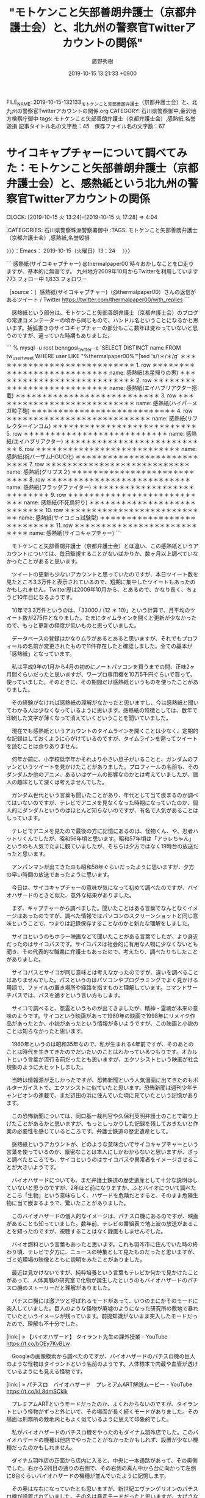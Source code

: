#+TITLE: "モトケンこと矢部善朗弁護士（京都弁護士会）と、北九州の警察官Twitterアカウントの関係"
#+AUTHOR: 廣野秀樹
#+EMAIL:  hirono2013k@gmail.com
#+DATE: 2019-10-15 13:21:33 +0900
FILE_NAME: 2019-10-15-132133_モトケンこと矢部善朗弁護士（京都弁護士会）と、北九州の警察官Twitterアカウントの関係.org
CATEGORY: 石川県警察御中,金沢地方検察庁御中
tags: モトケンこと矢部善朗弁護士（京都弁護士会）,感熱紙,名誉毀損
記事タイトル名の文字数：45　保存ファイル名の文字数：67
#+STARTUP: showeverything


* サイコキャプチャーについて調べてみた：モトケンこと矢部善朗弁護士（京都弁護士会）と、感熱紙という北九州の警察官Twitterアカウントの関係
  CLOCK: [2019-10-15 火 13:24]--[2019-10-15 火 17:28] =>  4:04

:CATEGORIES: 石川県警察珠洲警察署御中
:TAGS: モトケンこと矢部善朗弁護士（京都弁護士会）,感熱紙,名誉毀損

〉〉〉：Emacs： 2019-10-15（火曜日）13：24　 〉〉〉

```
感熱紙(サイコキャプチャー)
@thermalpaper00
時々おかしなことを口走りますが、基本的に無害です。
九州地方2009年10月からTwitterを利用しています
773 フォロー中
1,833 フォロワー

［source：］感熱紙(サイコキャプチャー)（@thermalpaper00）さんの返信があるツイート / Twitter https://twitter.com/thermalpaper00/with_replies
```

　感熱紙という部分は、モトケンこと矢部善朗弁護士（京都弁護士会）のブログの常連コメンテーターの頃から同じもので、ハンドル名ということになるかと思います。括弧書きのサイコキャプチャーの部分もここ数年は変わっていないと思うのですが、違っていた時期もありました。

```
 % mysql -u root benngosi_twitter -e 'SELECT DISTINCT name FROM tw_user_tweet WHERE user LIKE "%thermalpaper00%"\G'|sed 's/\＊/＊/g'
＊＊＊＊＊＊＊＊＊＊＊＊＊＊＊＊＊＊＊＊＊＊＊＊＊＊＊ 1. row ＊＊＊＊＊＊＊＊＊＊＊＊＊＊＊＊＊＊＊＊＊＊＊＊＊＊＊
name: 感熱紙(木星帰りの男)
＊＊＊＊＊＊＊＊＊＊＊＊＊＊＊＊＊＊＊＊＊＊＊＊＊＊＊ 2. row ＊＊＊＊＊＊＊＊＊＊＊＊＊＊＊＊＊＊＊＊＊＊＊＊＊＊＊
name: 感熱紙(エイハブリアクター搭載)
＊＊＊＊＊＊＊＊＊＊＊＊＊＊＊＊＊＊＊＊＊＊＊＊＊＊＊ 3. row ＊＊＊＊＊＊＊＊＊＊＊＊＊＊＊＊＊＊＊＊＊＊＊＊＊＊＊
name: 感熱紙(ハイパーメガ粒子砲)
＊＊＊＊＊＊＊＊＊＊＊＊＊＊＊＊＊＊＊＊＊＊＊＊＊＊＊ 4. row ＊＊＊＊＊＊＊＊＊＊＊＊＊＊＊＊＊＊＊＊＊＊＊＊＊＊＊
name: 感熱紙(リフレクターインコム)
＊＊＊＊＊＊＊＊＊＊＊＊＊＊＊＊＊＊＊＊＊＊＊＊＊＊＊ 5. row ＊＊＊＊＊＊＊＊＊＊＊＊＊＊＊＊＊＊＊＊＊＊＊＊＊＊＊
name: 感熱紙(エイハブリアクター)
＊＊＊＊＊＊＊＊＊＊＊＊＊＊＊＊＊＊＊＊＊＊＊＊＊＊＊ 6. row ＊＊＊＊＊＊＊＊＊＊＊＊＊＊＊＊＊＊＊＊＊＊＊＊＊＊＊
name: 感熱紙(祝バーザムHGUC化)
＊＊＊＊＊＊＊＊＊＊＊＊＊＊＊＊＊＊＊＊＊＊＊＊＊＊＊ 7. row ＊＊＊＊＊＊＊＊＊＊＊＊＊＊＊＊＊＊＊＊＊＊＊＊＊＊＊
name: 感熱紙(グリプス２)
＊＊＊＊＊＊＊＊＊＊＊＊＊＊＊＊＊＊＊＊＊＊＊＊＊＊＊ 8. row ＊＊＊＊＊＊＊＊＊＊＊＊＊＊＊＊＊＊＊＊＊＊＊＊＊＊＊
name: 感熱紙(フラッグファイター)
＊＊＊＊＊＊＊＊＊＊＊＊＊＊＊＊＊＊＊＊＊＊＊＊＊＊＊ 9. row ＊＊＊＊＊＊＊＊＊＊＊＊＊＊＊＊＊＊＊＊＊＊＊＊＊＊＊
name: 感熱紙(不死鳥狩り)
＊＊＊＊＊＊＊＊＊＊＊＊＊＊＊＊＊＊＊＊＊＊＊＊＊＊＊ 10. row ＊＊＊＊＊＊＊＊＊＊＊＊＊＊＊＊＊＊＊＊＊＊＊＊＊＊＊
name: 感熱紙(サイコミュ試験型)
＊＊＊＊＊＊＊＊＊＊＊＊＊＊＊＊＊＊＊＊＊＊＊＊＊＊＊ 11. row ＊＊＊＊＊＊＊＊＊＊＊＊＊＊＊＊＊＊＊＊＊＊＊＊＊＊＊
name: 感熱紙(サイコキャプチャー)
```

　モトケンこと矢部善朗弁護士（京都弁護士会）とは違い、この感熱紙というアカウントについては、毎日監視することがないばかりか、数ヶ月以上調べていなかったことがあると思います。

　ツイートの更新も少ないアカウントと思っていたのですが、本日ツイート数を見たところ3.3万件と表示されているので、短期に集中したツイートもあったのかもしれません。Twitter歴は2009年10月から、とあるので、かなり長く、ちょうど10年目になるようです。

　10年で3.3万件というのは、「33000 / (12 ＊ 10)」という計算で、月平均のツイート数が275件となりました。たまにタイムラインを開くと更新が少なかったので、もっと更新の頻度が低いものと思っていました。

　データベースの登録はかなりムラがあるとあると思いますが、それでもプロフィールの名前が変更されたもので11件存在したと確認しました。全ての基本が「感熱紙」となっています。

　私は平成9年の1月から4月の初めにノートパソコンを買うまでの間、正味2ヶ月間ぐらいだったと思いますが、ワープロ専用機を10万5千円ぐらいで買って、使っていました。そのときに、その期間だけ感熱紙というものを使ったことがありました。

　その経験がなければ感熱紙の理解がなかったと思いますし、今は感熱紙と聞いてわかる人は少なくなっているように思います。感熱紙の特徴としては、数年で印刷した文字が薄くなって消えていくということを聞いていました。

　現在でも感熱紙というアカウントのタイムラインを開くことは少なく、定期的な記録はしておくように心がけているのですが、タイムラインを遡ってツイートを読むことは余りありません。

　何年か前に、小学校低学年かそれより小さい息子がいることと、ガンダムのファンというツイートを見かけたことがありました。プロフィールの名前も、そのダンダムか他のアニメ、あるいはゲームの影響なのかとは考えていましたが、個人の趣味として深くは考えませんでした。

　ガンダム世代という言葉も聞いたことがあり、年代として当て嵌まるのか調べてはいないのですが、テレビでアニメを見なくなった時期になっていたのか、個人的にダンダムというのはほとんど知らないのですが、有名で人気があることはしっています。

　テレビでアニメを見たので最後の方に記憶にあるのは、怪物くん、や、忍者ハットリくんでしたが、昭和56年頃と思います。昭和57年頃は「アラレちゃん」というのも人気でたまに観ていましたが、そちらは夕方ではなく19時台の放送だったと思います。

　アンパンマンが出てきたのも昭和58年ぐらいだったように思いますが、夕方の早い時間の放送であったように思います。

　今日は、サイコキャプチャーの意味が気になって初めて調べたのですが、バイオハザードのときと似た、意外な結果がありました。

　まず、キャプチャーから調べました。聞いたことはある言葉でなんとなくイメージはあったのですが、調べた情報ではパソコンのスクリーンショットと同じ意味ということで、つまりは記録保存することなのかと新たな理解をしました。

　サイコというのもホラー映画などで聞いたことがある言葉でしたが、より身近だったのはサイコパスです。サイコパスは社会的に有用な人物に少なくないとも聞き、その代表的な職業に弁護士もあったので、考えたり、調べたりもしたことがありました。

　サイコパスとサイコが同じ意味とは考えなかったのですが、違いを調べることはありませんでした。パスというのはパソコンやプログラミングでよく見かける用語で、ファイルの置き場所や経路を指すものと理解しています。コマンドサーチパスでは、パスを通すという言い方もします。

　サイコで調べると、怨霊というものが出てきましたが、精神・霊魂が本来の意味のようです。サイコという映画があって1960年の映画で1998年にリメイク作品があったとか、小説があったという情報が多いようですが、この映画と小説のことは知らなかったと思います。

　1960年というのは昭和35年なので、私が生まれる4年前ですが、そのあとのことは時代を生きてきたのでだいたいのことはわかっているつもりです。オカルトという言葉が流行る前だったとも思いますが、エクソシストという映画が社会現象のように大ヒットしました。

　当時は情報源が乏しかったですが、恐怖新聞という人気漫画に出てきたのもポルターガイストで、エクソシストに似ていたと思います。恐怖新聞は週刊少年チャンピオンの連載で、まだ辺田の浜に住んでいた頃に見ていたという記憶があります。

　この恐怖新聞については、岡口基一裁判官や久保利英明弁護士のことで取り上げたことがあるかと思いますが、もっとしっかりした記録を残しておきたいと作業の必要性を感じているところです。弁護士鉄道の歴史遺産として。

　感熱紙というアカウントが、どのような意味合いでサイコキャプチャーという言葉を使っているのか、厳密なことは本人にしかわからないと思いますが、ざっと調べたところでも、サイコというのはサイコパスや異常者をイメージさせることが大きいようです。

　バイオハザードについても、まだ弁護士鉄道の歴史遺産として十分な説明はしていないと思うのですが、2年ほど前になりますか、ふとバイオについて調べたところ「生物」という意味らしく、ハザードを危険だとすると、そのまま危険生物に当て嵌まるようで、驚いたことがありました。

　このバイオハザードの個人的なイメージは、パチスロ機にあるのですが、映画があることも知っていました。数年前、テレビの番組表で地上波の放送があることを知ったのですが、視聴することはなく録画もしませんでした。

　バイオ燃料という言葉もあったと思います。これも羽咋市に住んでいた時の終わり頃、テレビで夕方に、ニュースの特集として見たものだったと思いますが、ゴミ処理場の映像とともに説明をみたことがありました。

　最近は見かけないですが、純粋培養という言葉もテレビか何かで見かけたことがあって、人体実験の研究室で化物が誕生したというのもバイオハザードのパチスロ機のストーリーだと理解がありました。

　パチスロ機には激アツと呼ばれるモードがあって、いつのまにかそのモードに突入していました。巨人のような怪物が廃墟のようになった研究所の敷地で暴れていたというイメージが残っています。前提知識がないまま突入したモードだったので、理解も不十分でした。

[link:] » 【バイオハザード】 タイラント先生の課外授業 - YouTube https://t.co/bOEy7KvBLw

　Googleの画像検索から調べたのですが、バイオハザードのパチスロ機の巨人のような怪物はタイラントという名前のようです。人体標本で内蔵や血管が透けているようにも見える怪物です。

[link:] » パチスロ　バイオハザード　プレミアムART解説ムービー - YouTube https://t.co/kL8dmSCklk

　プレミアムARTというモードだったのか、よくわからないのですが、タイラントという怪物がずっと外にいて、その場面が長く続くモードがありました。その場面は刑務所の敷地内ともよく似ているように思えて印象的でした。

　私がバイオハザードのパチスロ機をやったのもダイナム羽咋店でした。このバイオハザードの機種は他店でやったことがなかったかもしれず、設置が少ない機種だったのかもしれません。

　ダイナム羽咋店の正面から店内に入ると、中央に一本通路があって、その奥側でした。右から2列目の通りの右側で、その右側の真ん中から台に向かって左側に8台ぐらいバイオハザードの機種が並んでいたように記憶します。

　その奥は左右になっていたとも思いますが、新世紀エヴァンゲリオンのパチスロ機が設置されていました。その名は暴走モードだったと思いますが、大げさな演出の割に、メダルの増えることが少ないモードで、期待することもなかったように思います。

　この右から2列目の通路の奥の左側は、全部が「押忍番長」という機種だったこともあったかと思います。通路の手前側というのは、正面の大きなガラスで外の明るい日差しがそのまま差し込んでいたように思いますが、恐怖新聞のパチスロ機が5台ほど並んでいたこともありました。

　ダイナム羽咋店でパチスロ機があったのは、正面右端からの2列だけだったと思います。真ん中の通路が仕切りにもなっていて左右にパチスロ機が並んでいました。

　ダイナム羽咋店が出来た頃は、まだ4号機の時代だったかもしれないですが、すぐに5号機に入れ替わって、4号機で最後まで残っていた機種は「俺の空」だけでした。申請を受けた後の残りの期間が長かったという話も聞いたことはありました。

　当時のパチスロ機をやったことがない人は、さっぱりわからない話だと思いますが、4号機で爆発的な人気だったのが「北斗の拳」と「吉宗」でした。ギャンブル性が高すぎると問題になって、規制されたのが5号機でした。

　5号機の北斗の拳が最初に出た頃は、まだ人気があってダイナム羽咋店でも設置台数が多かったですが、その後の新機種では人気もなくなって設置台数も少なくなっていました。

　その設置台数が少なくなった北斗の拳の新機種でしたが、演出に「大王様」というのがありました。この大王というのはラオウになりますが、ストーリーの主人公がケンシロウではなくラオウとなっていたかもしれません。

　これまでに何度か書いてきたことですが、週刊少年ジャンプに「北斗の拳」の連載が始まり、ずいぶんと人気でもあったのですが、ちょうどその連載が始まってしばらくしてから私は漫画離れとなり、それ以来、現在までその手の週刊誌の漫画はほとんど見ることがありません。

　その手ではない週刊誌の漫画は、その後もよく見る時期がありました。週刊少年ジャンプや週刊少年マガジンという分厚い雑誌の漫画は全く手にもしなくなったのですが、週刊漫画、モーニング、ヤングマガジン、ビックコミックスピリッツというタイプのものは、よく見ていました。

　長距離トラック運転手をしている頃、コンビニで立ち読みをしたり、買うことも多かったのですが、暇つぶしと同時に、雰囲気が割と好きであったように思います。

　パチスロ機というのもけっこう雰囲気が好きでした。金沢市場輸送の仕事は忙しいこともありましたが、時間つぶしに難儀する仕事でもありました。青果物や鮮魚という市場の仕事は、現地での待ち時間が長かったからです。連休だと3日ぐらい待機することがありました。

　漫画の単行本というのも平成に入ってからは買ったことがなかったかもしれません。１つだけ金沢刑務所の拘置所にいるときに、代紋という漫画の単行本を１つ私物購入したことがありました。１つとても気になる場面があったからだと思います。

　漫画は子どもの頃によく読んでいましたが、他にすることがなかったというのも大きいかと思います。娯楽が少ない時代でしたし、ファミコンがブームになったのも18歳ぐらいだったと思いますが、やることはなかったです。

　ただ、パチスロやパチンコをやめるために、テレビゲームを始めたことがありました。PCエンジンと言われたカード式でしたが、まもなくCDロームを使える機器を買いました。当時で5万円以上はしたと思います。最先端のゲームだったとも思います。

　最近は、Twitterの弁護士がそのまま漫画やゲームのキャラクターのように思えることが多いのですが、実際そのままのようなツイートをしてきたのも深澤諭史弁護士であります。

[link:] 2019年10月15日16時32分の登録： REGEXP：”クエスト”／深澤諭史（@fukazawas）の検索（2015-10-22〜2019-06-07／2019年10月15日16時32分の記録27件） http://hirono2014sk.blogspot.com/2019/10/regexpfukazawas2015-10-222019-06.html

　まとめ記事を作成してから気がついたのですが、ドラゴンクエストという人気ゲームがありました。クエストというのはゲームによく出てくる言葉だと思ったのですが、印象に強くあったのは深澤諭史弁護士の「法クラクエスト」です。

▶（05／27） TW fukazawas（深澤諭史） 日時：2016-07-27 09:44:00 +0900 URL： https://twitter.com/fukazawas/status/758100645551276032
{% tweet 758100645551276032 %}
> 異世界の勇者「うちの世界じゃ，『魔王を倒せ』と王様はいうのだけれども，５０ゴールドと最安装備しかもらえないんだ。酷いだろ。」 \n \n 法クラの勇者「先払いしてもらえるだけいいじゃないか。こっちの王様（冒険者テラス）じゃ，実費も後払で下手すりゃ踏み倒されるんだぞ」 \n #法クラクエスト

▶（06／27） TW fukazawas（深澤諭史） 日時：2016-07-27 09:50:00 +0900 URL： https://twitter.com/fukazawas/status/758102303761047552
{% tweet 758102303761047552 %}
> 冒険者テラス「隣町に魔王軍が向かっている！隣町を救うため，直ちに急行して下さい！」 \n （討伐後） \n 冒険者テラス「魔王軍の到着後のため，報酬はゼロゴールドです。」 \n #法クラクエスト

▶（07／27） RT fukazawas（深澤諭史）｜Jakotsunya（魔王じゃこにゃー） 日時：2016-07-27 10:02:00 +0900／2013-12-19 22:33:00 +0900 URL： https://twitter.com/fukazawas/status/758105254483283969 https://twitter.com/Jakotsunya/status/413663480781103104
{% tweet 758105254483283969 %}
> この世界がおかしくなったのは、今の司法改革になってからじゃ・・・ \n \n #法クラクエスト

▶（13／27） TW fukazawas（深澤諭史） 日時：2017-05-16 22:24:00 +0900 URL： https://twitter.com/fukazawas/status/864471601772765184
{% tweet 864471601772765184 %}
> 「弁護士よ！ \n なにゆえ　国選や扶助事件を　じゅにん　するのか？ \n 弁護士の苦しみこそ　わが　よろこび。 \n じょうぶつするものこそ　うつくしい。 \n さあ　わが　ほうしゅうけっていの　まえで　ふんしするがよい！ \n 」 \n #法クラクエスト

▶（21／27） TW fukazawas（深澤諭史） 日時：2018-08-26 09:36:00 +0900 URL： https://twitter.com/fukazawas/status/1033513481381629952
{% tweet 1033513481381629952 %}
> 弁護士の困窮こそ，わがよろこび。成仏する者こそ，美しい。 \n さあ，我が報酬決定の前で憤死するがよい！ \n #法クラクエストにありがちなこと

▶（22／27） TW fukazawas（深澤諭史） 日時：2018-08-26 12:57:00 +0900 URL： https://twitter.com/fukazawas/status/1033564022983938048
{% tweet 1033564022983938048 %}
> 非弁「せんせいは どんと かまえてくれるだけで いいです。げつがく５０まんえん を ほしょうしましょう」 \n #法クラクエストにありがちなこと

▶（24／27） RT fukazawas（深澤諭史）｜popohito（ぽぽひと@常時発動型煽りスキル持ち） 日時：2019-06-07 14:34:00 +0900／2019-06-07 13:35:00 +0900 URL： https://twitter.com/fukazawas/status/1136869069926195200 https://twitter.com/popohito/status/1136854108101496832
{% tweet 1136869069926195200 %}
> ちょうていいいん「きじつをぞっこうさせてくださいますね？」 \n \n はい \n ➡️いいえ \n \n ちょうていいいん「そんな ひどい……。」 \n ちょうていいいん「きじつをぞっこうさせてくださいますね？」 \n \n #法クラクエスト

　この「ぽぽひと」というアカウントもまるでゲームのキャラクターなのですが、感熱紙と同じく「ぽぽひと」以外の部分は、プロフィールの名前を何度か変更させてきたように思います。

```
% mysql -u root benngosi_twitter -e 'SELECT DISTINCT name FROM tw_user_tweet WHERE user LIKE "popohito"\G'|sed 's/\＊/＊/g'
＊＊＊＊＊＊＊＊＊＊＊＊＊＊＊＊＊＊＊＊＊＊＊＊＊＊＊ 1. row ＊＊＊＊＊＊＊＊＊＊＊＊＊＊＊＊＊＊＊＊＊＊＊＊＊＊＊
name: ぽぽひと
＊＊＊＊＊＊＊＊＊＊＊＊＊＊＊＊＊＊＊＊＊＊＊＊＊＊＊ 2. row ＊＊＊＊＊＊＊＊＊＊＊＊＊＊＊＊＊＊＊＊＊＊＊＊＊＊＊
name: ぽぽひと@内閣総辞職ビーム
＊＊＊＊＊＊＊＊＊＊＊＊＊＊＊＊＊＊＊＊＊＊＊＊＊＊＊ 3. row ＊＊＊＊＊＊＊＊＊＊＊＊＊＊＊＊＊＊＊＊＊＊＊＊＊＊＊
name: ぽぽひと@死して屍動けばゾンビ
＊＊＊＊＊＊＊＊＊＊＊＊＊＊＊＊＊＊＊＊＊＊＊＊＊＊＊ 4. row ＊＊＊＊＊＊＊＊＊＊＊＊＊＊＊＊＊＊＊＊＊＊＊＊＊＊＊
name: ぽぽひと@常時発動型煽りスキル持ち
＊＊＊＊＊＊＊＊＊＊＊＊＊＊＊＊＊＊＊＊＊＊＊＊＊＊＊ 5. row ＊＊＊＊＊＊＊＊＊＊＊＊＊＊＊＊＊＊＊＊＊＊＊＊＊＊＊
name: ぽぽひと@内閣調査室所属
```

　こちらの「ぽぽひと」の方がプロフィールの名前の変更が多いとも思ったのですが、意外に少ない5件でした。目をむくようなツイートを見かける頻度も多かったので、感熱紙というアカウントよりはツイートの記録の頻度は高いと思います。

　記録装置の発動を行っています。不思議に思うのは、この「ぽぽひと」というアカウントについて、弁護士としてどうなのか以前に、弁護士であることを疑うツイートを見かけたことがないことです。

[link:] 2019年10月15日16時50分の登録： REGEXP：”@popohito”／モトケン（@motoken_tw）の検索（2016-03-06〜2019-10-08／2019年10月15日16時50分の記録75件） http://hirono2014sk.blogspot.com/2019/10/regexppopohitomotokentw2016-03-062019.html

　記録装置はまだ発動中ですが、モトケンこと矢部善朗弁護士（京都弁護士会）のツイートに含まれるものを確認と同時にまとめ記事の作成を行いました。この手のものは処理が早く、ほぼ一瞬で完了します。75件という記録数が出ています。

motoken_tw ===> You have been blocked from retweeting this user's tweets at their request.
▷▷▷　次のツイートはブロックされているのでリツイートできませんでした。 ▷▷▷
TW motoken_tw（モトケン） 日時：2019/10/08 08:23 URL： https://twitter.com/motoken_tw/status/1181349300111998976
> @hibinaya @prewarwrestler @popohito @AbeShinzo 権力が自分に都合の悪い報道に圧力をかけようとするのは当たり前。 \n そういう権力に対して、権力を批判するのが報道機関の使命だ、と言うなら、圧… https://t.co/72SpZnvGAM
▷▷▷　　　　　End　　　　　▷▷▷

　比較的最近のTwitterの仕様変更だと思いますが、他二人とブラウザで表示されていた中に「ぽぽひと」のアカウントが含まれ、TwitterAPIで取得したツイートにも上記のように４つのメンションが含まれています。

　次のモトケンこと矢部善朗弁護士（京都弁護士会）のツイートは、ぽぽひと宛の返信であることが、埋め込みツイートではっきり表示されています。ぽぽひととの会話の中に警察批判がテーマとなっているようです。それも8月11日なので比較的最近の記録です。

▶（72／75） TW motoken_tw（モトケン） 日時：2019-08-11 20:11:00 +0900 URL： https://twitter.com/motoken_tw/status/1160508959150657536
{% tweet 1160508959150657536 %}
> @popohito 警察官は警察の上司の命令に従うので、公判検事がいくら不自然だろと言っても言うことを聞かない。

popohito ===> You have been blocked from retweeting this user's tweets at their request.
▷▷▷　次のツイートはブロックされているのでリツイートできませんでした。 ▷▷▷
TW popohito（ぽぽひと@内閣調査室所属） 日時：2019/08/11 08:49 URL： https://twitter.com/popohito/status/1160337410514812928
> ある公務執行妨害事件で、３人の警察官が主要部分について一言一句同じ内容のコピペの供述調書を出してきた。 \n  \n それを見たときは「おいおい手抜きすんなよ」と呆れただけだったが、公判廷で「示し合わせはしていません。３人別々に調書を作りまし… https://t.co/Z7i5Zr1phK
▷▷▷　　　　　End　　　　　▷▷▷

　装置の処理が完了していました。

```
2019年10月15日16時51分の実行記録
twitterAPI-search-lawList-mydql-add.rb "to:popohito"
ツイート数：54/1541 リツイート数：10/1541 トータル：116
hirono_hideki 0／0件
kk_hirono 0／0件
s_hirono 0／0件
```

　Twitterの検索は独自の書式パターンがいくつかあるのですが、"to:popohito"というのは、ぽぽひとのアカウントを指定した返信になります。一方でこのあとのまとめ記事は、”@popohito”を検索対象とするので、返信以外のものも含まれてくると思います。

▶（25／27） RT fukazawas（深澤諭史）｜popohito（ぽぽひと@常時発動型煽りスキル持ち） 日時：2019-06-07 14:37:00 +0900／2019-06-07 13:22:00 +0900 URL： https://twitter.com/fukazawas/status/1136869676061847552 https://twitter.com/popohito/status/1136850817699287040
{% tweet 1136869676061847552 %}
> べんごしは しんけんについてつぶやいた。 \n \n そういうところだぞが あらわれた！ \n \n #法クラクエスト

　ほとんどが「ひらがな」のツイートで、検索に含まれることを避けたとも考えられますが、ここに重要なキーワードが含まれていました。「そういうところだぞ」という部分がそれになります。すでにまとめ記事として作成したものがあったかと思います。

　「おれたちゃ、べんごし、おまつりだ！」（俺達、弁護士、お祭りだ！）とでも叫んでいるように見える弁護士ワードの一つです。

```
[1260]  % dp -p|grep そういうとこだぞ
[link:] 2018年02月15日22時16分の登録： ＼ほうたろう　@lawyerhotaro＼あはは、仮想通貨で大損こいてCC被害者弁護団の費用を高いって言ってる人、そういうとこだぞｗ http://hirono2014sk.blogspot.com/2018/02/lawyerhotarocc.html
[link:] 2018年06月23日14時12分の登録： ＼コントラムンディ　@un_co_the2nd＼連れ去り、で検索すると、bioの段階で「そういうとこだぞ」ってなるアカウントがいっぱい出てくる http://hirono2014sk.blogspot.com/2018/06/uncothe2ndbio.html
[link:] 2019年02月03日14時12分の登録： ＼チョココロネ　@un_co_the2nd＼・弁護士の報酬になる←なら任意に払え\n・養育費欲しいほど金がないなら親権よこせ←そういうとこだぞ http://hirono2014sk.blogspot.com/2019/02/uncothe2nd.html
[link:] 2019年02月17日22時37分の登録： ％@noooooooorth　ノースライム(50倍)％itterの観測範囲内に過ぎないが離婚やら親権やら養育費やらに絡む部分にはてきめんに「そういうとこだぞ」という人が多い気がする。 http://hirono2014sk.blogspot.com/2019/02/noooooooorth50itter.html
[link:] 2019年02月17日22時40分の登録： ％@himaben1st　暇弁(暇とは言ってない)％そういうとこだぞ？ http://hirono2014sk.blogspot.com/2019/02/himaben1st_17.html
[link:] 2019年04月16日21時58分の登録： ＼仙猫カリン　@Bibendum65＼相手の都合を考えずに自分中心で物事を進めようとする。\nそういうとこだぞ案件（定期） http://hirono2014sk.blogspot.com/2019/04/bibendum65_16.html
[link:] 2019年04月17日09時22分の登録： ＼暇弁(暇とは言ってない)　@himaben1st＼この引用ツイートのリプが地獄絵図すぎて、「そういうとこだぞ？」の一言しか浮かんでこない。 http://hirono2014sk.blogspot.com/2019/04/himaben1st_58.html
[link:] 2019年04月17日09時29分の登録： ＼うの字　@un_co_the2nd＼そういうとこだぞホイホイすぎて草\n\n「夫婦で話し合ってできるのに弁護士が介入する必要はない」って言ってくる人、相手方の言い分聞かなく http://hirono2014sk.blogspot.com/2019/04/uncothe2nd_90.html
[link:] 2019年05月05日21時47分の登録： ＼深澤諭史　@fukazawas＼まさに、「そういうとこだぞ」という話ですね。（・∀・；） http://hirono2014sk.blogspot.com/2019/05/fukazawas_49.html
[link:] 2019年06月03日03時27分の登録： ＼暇弁(暇とは言ってない)　@himaben1st＼返信先: @fukazawasさん\nまさに「そういうとこだぞ？」案件です。\n\n http://hirono2014sk.blogspot.com/2019/06/himaben1st-fukazawas.html
[link:] 2019年06月03日03時28分の登録： ＼深澤諭史　@fukazawas＼まさに\nそういうとこだぞ？\nって話ですね（・∀・；） http://hirono2014sk.blogspot.com/2019/06/fukazawas_3.html
[link:] 2019年06月21日08時49分の登録： ＼D弁　@dben82716007＼なんか暴れ回ってるB垢見たけど、これがいわゆる、そういうとこだぞ、案件なわけですね\n\n（そんなんでは支持を得られないヨ） http://hirono2014sk.blogspot.com/2019/06/ddben82716007b.html
[link:] 2019年06月26日07時46分の登録： ＼魚占い　@sakanauranai＼そういうとこだぞ は、どうやってこれまでの◯十年間、社会生活を過ごしてきたのか。 http://hirono2014sk.blogspot.com/2019/06/sakanauranai_26.html
[link:] 2019年06月26日09時08分の登録： REGEXP：”そういうとこだぞ”／データベース登録済みツイート：2019年06月26日09時07分の記録：ユーザ・投稿：30／191件 http://hirono2014sk.blogspot.com/2019/06/regexp20190626090730191.html
[link:] 2019年06月26日09時13分の登録： ％@un_co_the2nd　うの字％連れ去り、で検索すると、bioの段階で「そういうとこだぞ」ってなるアカウントがいっぱい出てくる http://hirono2014sk.blogspot.com/2019/06/uncothe2ndbio.html
[link:] 2019年06月26日09時13分の登録： ％@lawkus　ystk％「そういうとこだぞ」という人を呼び寄せそうなツイート。  http://hirono2014sk.blogspot.com/2019/06/lawkusystk.html
[link:] 2019年07月12日19時52分の登録： ＼深澤諭史　@fukazawas＼（；・∀・）ＤＶの話題になると，「そういうとこだぞ」リプライが沢山ぶら下がる現象って，もう名前はついていましたよね。 http://hirono2014sk.blogspot.com/2019/07/fukazawas_98.html
[link:] 2019年08月15日11時42分の登録： REGEXP：”そういうとこだぞ”／データベース登録済みツイート：2019年08月15日11時41分の記録：ユーザ・投稿：38／214件 http://hirono2014sk.blogspot.com/2019/08/regexp20190815114138214.html
[link:] 2019年08月26日19時09分の登録： ＼深澤諭史　@fukazawas＼他人の労働について敬意を払えない者と，円満な家庭生活を築くのは難しいですよね。\n「そういうとこだぞ」といわれてしまいかねないですね。 http://hirono2014sk.blogspot.com/2019/08/fukazawas_66.html
[link:] 2019年08月28日19時01分の登録： ＼暇弁(暇とは言ってない)　@himaben1st＼そういうとこだぞマンがまた釣れた http://hirono2014sk.blogspot.com/2019/08/himaben1st_28.html
[link:] 2019年09月04日11時40分の登録： ＼うの字　@un_co_the2nd＼クツー無理なのってこの人のこういうとこが大いにある\n\n「そういうとこだぞ」なんだよな\n対立煽る商売は楽しいか？ http://hirono2014sk.blogspot.com/2019/09/uncothe2nd_4.html
[link:] 2019年09月21日17時08分の登録： ＼うの字　@un_co_the2nd＼そうだんで自分の思い通りのヨイショが得られなかったからって受付の人に八つ当たりすんなよ\nそういうとこだぞ http://hirono2014sk.blogspot.com/2019/09/uncothe2nd_21.html
[link:] 2019年09月25日16時05分の登録： ％@noooooooorth　ノースライム％Twitterの観測範囲内に過ぎないが離婚やら親権やら養育費やらに絡む部分にはてきめんに「そういうとこだぞ」という人が多い気がする。 http://hirono2014sk.blogspot.com/2019/09/noooooooorthtwitter.html
```

　次の深澤諭史弁護士のリツイートとして記録されている「優良にゃん」というアカウントですが、具体的な弁護士業務に関連したツイートが多く、実名の弁護士アカウントもリアルな付き合いをしているようなツイートをしていることがありました。アカウントは削除されているようです。

▶（26／27） RT fukazawas（深澤諭史）｜jmtpjmgmt（優良にゃん?） 日時：2019-06-07 14:37:00 +0900／2019-06-07 13:19:00 +0900 URL： https://twitter.com/fukazawas/status/1136869669132853250 https://twitter.com/jmtpjmgmt/status/1136850188218191872
{% tweet 1136869669132853250 %}
> いちねん がんばった こくせん 20まそ いかなかった \n \n #法クラクエスト

▶（27／27） RT fukazawas（深澤諭史）｜jmtpjmgmt（優良にゃん?） 日時：2019-06-07 14:37:00 +0900／2019-06-07 13:27:00 +0900 URL： https://twitter.com/fukazawas/status/1136869648828211200 https://twitter.com/jmtpjmgmt/status/1136852211638497280
{% tweet 1136869648828211200 %}
> そういうとこだぞA「妻は嘘つき」 \n 同B「連れ去りだ！」 \n 同C「金目的！」 \n 同D「弁護士がたぶらかした！」 \n \n どんどんおっきくなっていく \n \n キングそういうとこだぞ「養育費がなくても子どもは育つ」 \n \n #法クラクエスト

　まとめ記事の作成投稿が完了していました。「REGEXP：”@popohito”／データベース登録済みツイート：2019年10月15日17時04分の記録：ユーザ・投稿：211／975件」というタイトル名です。URLはまた別にご紹介をしたいと思います。

　改めて深澤諭史弁護士というのもアニメやゲームの影響を強く受けているようですが、より強くそのような影響を感じてきたのが感熱紙というアカウントで、そのままゲームの世界を覗き込んでいるような気分になることもあります。

　繰り返しますが最近はタイムラインを辿ってツイートを読むことも少ないので変化はわからないですが、真面目なツイートも少なくなく、それも実際の警察官としての業務に裏打ちされているような具体的なものでした。趣味が半分以上でやっているのかもしれません。

〈〈〈：Emacs： 2019-10-15（火曜日）17：28 　〈〈〈

